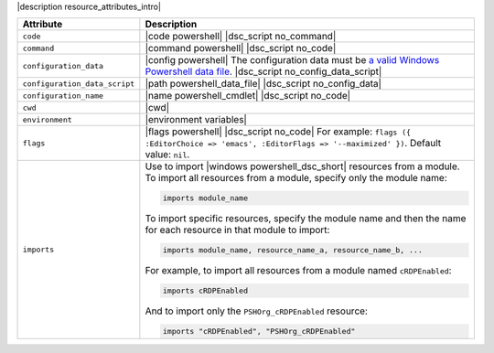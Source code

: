 .. The contents of this file are included in multiple topics.
.. This file should not be changed in a way that hinders its ability to appear in multiple documentation sets.

|description resource_attributes_intro|

.. list-table::
   :widths: 150 450
   :header-rows: 1

   * - Attribute
     - Description
   * - ``code``
     - |code powershell| |dsc_script no_command|
   * - ``command``
     - |command powershell| |dsc_script no_code|
   * - ``configuration_data``
     - |config powershell| The configuration data must be `a valid Windows Powershell data file <http://msdn.microsoft.com/en-us/library/dd878337(v=vs.85).aspx>`_. |dsc_script no_config_data_script|
   * - ``configuration_data_script``
     - |path powershell_data_file| |dsc_script no_config_data|
   * - ``configuration_name``
     - |name powershell_cmdlet| |dsc_script no_code|
   * - ``cwd``
     - |cwd|
   * - ``environment``
     - |environment variables|
   * - ``flags``
     - |flags powershell| |dsc_script no_code| For example: ``flags ({ :EditorChoice => 'emacs', :EditorFlags => '--maximized' })``. Default value: ``nil``.
   * - ``imports``
     - Use to import |windows powershell_dsc_short| resources from a module. To import all resources from a module, specify only the module name:

       .. code-block:: ruby

          imports module_name

       To import specific resources, specify the module name and then the name for each resource in that module to import:

       .. code-block:: ruby

          imports module_name, resource_name_a, resource_name_b, ...

       For example, to import all resources from a module named ``cRDPEnabled``:

       .. code-block:: ruby

          imports cRDPEnabled

       And to import only the ``PSHOrg_cRDPEnabled`` resource:

       .. code-block:: ruby

          imports "cRDPEnabled", "PSHOrg_cRDPEnabled"


